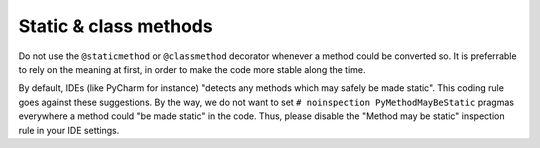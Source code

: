 .. Copyright 2020-2023 Alexis Royer <https://github.com/alxroyer/scenario>
..
.. Licensed under the Apache License, Version 2.0 (the "License");
.. you may not use this file except in compliance with the License.
.. You may obtain a copy of the License at
..
..     http://www.apache.org/licenses/LICENSE-2.0
..
.. Unless required by applicable law or agreed to in writing, software
.. distributed under the License is distributed on an "AS IS" BASIS,
.. WITHOUT WARRANTIES OR CONDITIONS OF ANY KIND, either express or implied.
.. See the License for the specific language governing permissions and
.. limitations under the License.


.. _coding-rules.py.static:

Static & class methods
======================

Do not use the ``@staticmethod`` or ``@classmethod`` decorator whenever a method could be converted so.
It is preferrable to rely on the meaning at first, in order to make the code more stable along the time.

By default, IDEs (like PyCharm for instance) "detects any methods which may safely be made static".
This coding rule goes against these suggestions.
By the way, we do not want to set ``# noinspection PyMethodMayBeStatic`` pragmas everywhere a method could "be made static" in the code.
Thus, please disable the "Method may be static" inspection rule in your IDE settings.
